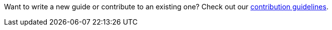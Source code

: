 
Want to write a new guide or contribute to an existing one? Check out our https://github.com/spring-guides/getting-started-guides/wiki[contribution guidelines].

